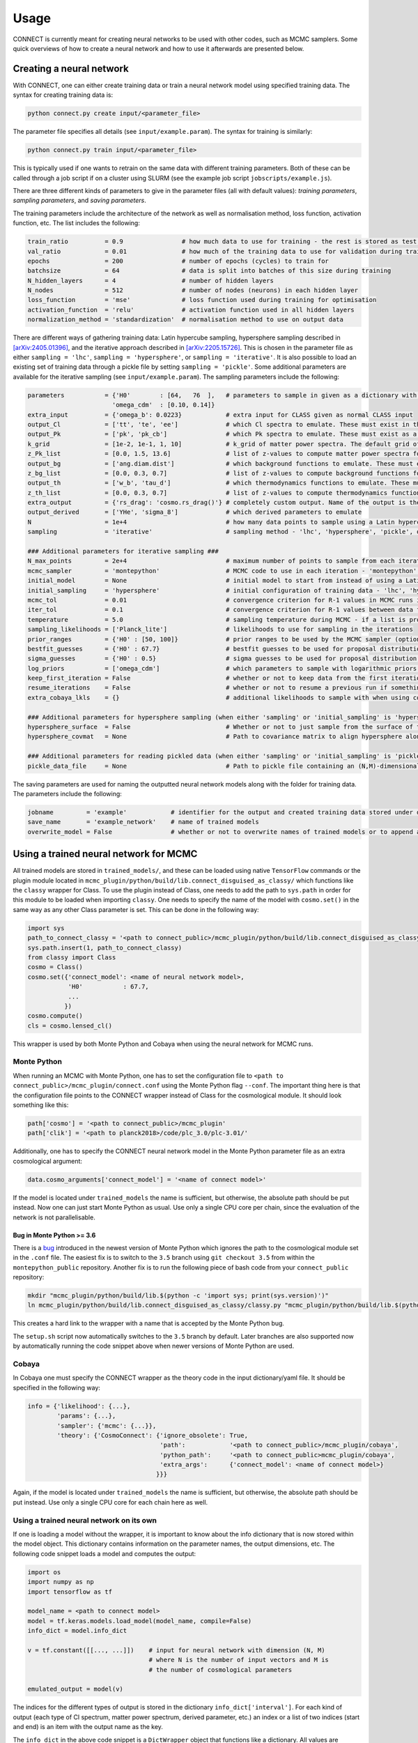 =====
Usage
=====

CONNECT is currently meant for creating neural networks to be used with other codes, such as MCMC samplers. Some quick overviews of how to create a neural network and how to use it afterwards are presented below.

Creating a neural network
=========================

With CONNECT, one can either create training data or train a neural network model using specified training data. The syntax for creating training data is:

.. code-block:: shell

    python connect.py create input/<parameter_file>

The parameter file specifies all details (see ``input/example.param``). The syntax for training is similarly:

.. code-block:: shell

    python connect.py train input/<parameter_file>

This is typically used if one wants to retrain on the same data with different training parameters. Both of these can be called through a job script if on a cluster using SLURM (see the example job script ``jobscripts/example.js``).

There are three different kinds of parameters to give in the parameter files (all with default values): *training parameters*, *sampling parameters*, and *saving parameters*.

The training parameters include the architecture of the network as well as normalisation method, loss function, activation function, etc. The list includes the following:

.. code-block:: python

    train_ratio          = 0.9                # how much data to use for training - the rest is stored as test data
    val_ratio            = 0.01               # how much of the training data to use for validation during training
    epochs               = 200                # number of epochs (cycles) to train for
    batchsize            = 64                 # data is split into batches of this size during training
    N_hidden_layers      = 4                  # number of hidden layers
    N_nodes              = 512                # number of nodes (neurons) in each hidden layer
    loss_function        = 'mse'              # loss function used during training for optimisation
    activation_function  = 'relu'             # activation function used in all hidden layers 
    normalization_method = 'standardization'  # normalisation method to use on output data

There are different ways of gathering training data: Latin hypercube sampling, hypersphere sampling described in `[arXiv:2405.01396] <https://arxiv.org/abs/2405.01396>`_, and the iterative approach described in `[arXiv:2205.15726] <https://arxiv.org/abs/2205.15726>`_. This is chosen in the parameter file as either ``sampling = 'lhc'``, ``sampling = 'hypersphere'``, or ``sampling = 'iterative'``. It is also possible to load an existing set of training data through a pickle file by setting ``sampling = 'pickle'``. Some additional parameters are available for the iterative sampling (see ``input/example.param``). The sampling parameters include the following:

.. code-block:: python

    parameters           = {'H0'        : [64,   76  ],   # parameters to sample in given as a dictionary with **min** and **max** values in a list
                           'omega_cdm'  : [0.10, 0.14]}
    extra_input          = {'omega_b': 0.0223}            # extra input for CLASS given as normal CLASS input
    output_Cl            = ['tt', 'te', 'ee']             # which Cl spectra to emulate. These must exist in the cosmo.lensed_cl() dictionary
    output_Pk            = ['pk', 'pk_cb']                # which Pk spectra to emulate. These must exist as a method in the classy wrapper, e.g. cosmo.pk_cb(k,z)
    k_grid               = [1e-2, 1e-1, 1, 10]            # k_grid of matter power spectra. The default grid of 100 values is optimal in most cases (optional)
    z_Pk_list            = [0.0, 1.5, 13.6]               # list of z-values to compute matter power spectra for
    output_bg            = ['ang.diam.dist']              # which background functions to emulate. These must exist in cosmo.get_background()
    z_bg_list            = [0.0, 0.3, 0.7]                # list of z-values to compute background functions for. This defaults to 100 evenly spaced points in log space (optional)
    output_th            = ['w_b', 'tau_d']               # which thermodynamics functions to emulate. These must exist in cosmo.get_thermodynamics()
    z_th_list            = [0.0, 0.3, 0.7]                # list of z-values to compute thermodynamics functions for. This defaults to 100 evenly spaced points in log space (optional)
    extra_output         = {'rs_drag': 'cosmo.rs_drag()'} # completely custom output. Name of the output is the key and the value is a string of code that outputs either a float, an int or a 1D array
    output_derived       = ['YHe', 'sigma_8']             # which derived parameters to emulate
    N                    = 1e+4                           # how many data points to sample using a Latin hypercube (initial step for iterative sampling)
    sampling             = 'iterative'                    # sampling method - 'lhc', 'hypersphere', 'pickle', or 'iterative'

    ### Additional parameters for iterative sampling ###
    N_max_points         = 2e+4                           # maximum number of points to sample from each iteration
    mcmc_sampler         = 'montepython'                  # MCMC code to use in each iteration - 'montepython' or 'cobaya'
    initial_model        = None                           # initial model to start from instead of using a Latin hypercube
    initial_sampling     = 'hypersphere'                  # initial configuration of training data - 'lhc', 'hypersphere' or 'pickle'
    mcmc_tol             = 0.01                           # convergence criterion for R-1 values in MCMC runs in each iteration
    iter_tol             = 0.1                            # convergence criterion for R-1 values between data from two consecutive iterations
    temperature          = 5.0                            # sampling temperature during MCMC - if a list is provided, additional iterations with annealing will be done
    sampling_likelihoods = ['Planck_lite']                # likelihoods to use for sampling in the iterations
    prior_ranges         = {'H0' : [50, 100]}             # prior ranges to be used by the MCMC sampler (optional)
    bestfit_guesses      = {'H0' : 67.7}                  # bestfit guesses to be used for proposal distribution by the MCMC sampler (optional)
    sigma_guesses        = {'H0' : 0.5}                   # sigma guesses to be used for proposal distribution by the MCMC sampler (optional)
    log_priors           = ['omega_cdm']                  # which parameters to sample with logarithmic priors (optional)
    keep_first_iteration = False                          # whether or not to keep data from the first iteration - usually bad
    resume_iterations    = False                          # whether or not to resume a previous run if something failed or additional iterations are needed
    extra_cobaya_lkls    = {}                             # additional likelihoods to sample with when using cobaya as MCMC sampler

    ### Additional parameters for hypersphere sampling (when either 'sampling' or 'initial_sampling' is 'hypersphere') ###
    hypersphere_surface  = False                          # Whether or not to just sample from the surface of the hypersphere
    hypersphere_covmat   = None                           # Path to covariance matrix to align hypersphere along axes of correlation - same format as MontePython

    ### Additional parameters for reading pickled data (when either 'sampling' or 'initial_sampling' is 'pickle') ###
    pickle_data_file     = None                           # Path to pickle file containing an (N,M)-dimensional array where M is the number of parameters and N is the number of points

The saving parameters are used for naming the outputted neural network models along with the folder for training data. The parameters include the following:

.. code-block:: python

    jobname         = 'example'            # identifier for the output and created training data stored under data/<jobname>
    save_name       = 'example_network'    # name of trained models
    overwrite_model = False                # whether or not to overwrite names of trained models or to append a suffix

.. _usage-using-trained-nn-for-mcmc:
Using a trained neural network for MCMC
=======================================

All trained models are stored in ``trained_models/``, and these can be loaded using native ``TensorFlow`` commands or the plugin module located in ``mcmc_plugin/python/build/lib.connect_disguised_as_classy/`` which functions like the ``classy`` wrapper for Class. To use the plugin instead of Class, one needs to add the path to ``sys.path`` in order for this module to be loaded when importing ``classy``. One needs to specify the name of the model with ``cosmo.set()`` in the same way as any other Class parameter is set. This can be done in the following way:

.. code-block:: python

    import sys
    path_to_connect_classy = '<path to connect_public>/mcmc_plugin/python/build/lib.connect_disguised_as_classy'
    sys.path.insert(1, path_to_connect_classy)
    from classy import Class
    cosmo = Class()
    cosmo.set({'connect_model': <name of neural network model>,
               'H0'           : 67.7,
               ...
              })
    cosmo.compute()
    cls = cosmo.lensed_cl()

This wrapper is used by both Monte Python and Cobaya when using the neural network for MCMC runs.

Monte Python
------------

When running an MCMC with Monte Python, one has to set the configuration file to ``<path to connect_public>/mcmc_plugin/connect.conf`` using the Monte Python flag ``--conf``. The important thing here is that the configuration file points to the CONNECT wrapper instead of Class for the cosmological module. It should look something like this:

.. code-block:: python

    path['cosmo'] = '<path to connect_public>/mcmc_plugin'
    path['clik'] = '<path to planck2018>/code/plc_3.0/plc-3.01/'

Additionally, one has to specify the CONNECT neural network model in the Monte Python parameter file as an extra cosmological argument:

.. code-block:: python

    data.cosmo_arguments['connect_model'] = '<name of connect model>'

If the model is located under ``trained_models`` the name is sufficient, but otherwise, the absolute path should be put instead. Now one can just start Monte Python as usual. Use only a single CPU core per chain, since the evaluation of the network is not parallelisable.

Bug in Monte Python >= 3.6
^^^^^^^^^^^^^^^^^^^^^^^^^^

There is a `bug <https://github.com/brinckmann/montepython_public/issues/333>`_ introduced in the newest version of Monte Python which ignores the path to the cosmological module set in the ``.conf`` file. The easiest fix is to switch to the ``3.5`` branch using ``git checkout 3.5`` from within the ``montepython_public`` repository. Another fix is to run the following piece of bash code from your ``connect_public`` repository:

.. code-block:: bash

    mkdir "mcmc_plugin/python/build/lib.$(python -c 'import sys; print(sys.version)')"
    ln mcmc_plugin/python/build/lib.connect_disguised_as_classy/classy.py "mcmc_plugin/python/build/lib.$(python -c 'import sys; print(sys.version)')/classy.py"

This creates a hard link to the wrapper with a name that is accepted by the Monte Python bug.

The ``setup.sh`` script now automatically switches to the ``3.5`` branch by default. Later branches are also supported now by automatically running the code snippet above when newer versions of Monte Python are used.

Cobaya
------

In Cobaya one must specify the CONNECT wrapper as the theory code in the input dictionary/yaml file. It should be specified in the following way:

.. code-block:: python

    info = {'likelihood': {...},
            'params': {...},
            'sampler': {'mcmc': {...}},
            'theory': {'CosmoConnect': {'ignore_obsolete': True,
                                        'path':            '<path to connect_public>/mcmc_plugin/cobaya',
                                        'python_path':     '<path to connect_public>mcmc_plugin/cobaya',
                                        'extra_args':      {'connect_model': <name of connect model>}
                                       }}}

Again, if the model is located under ``trained_models`` the name is sufficient, but otherwise, the absolute path should be put instead. Use only a single CPU core for each chain here as well.

Using a trained neural network on its own
-----------------------------------------

If one is loading a model without the wrapper, it is important to know about the info dictionary that is now stored within the model object. This dictionary contains information on the parameter names, the output dimensions, etc. The following code snippet loads a model and computes the output:

.. code-block:: python

    import os
    import numpy as np
    import tensorflow as tf

    model_name = <path to connect model>
    model = tf.keras.models.load_model(model_name, compile=False)
    info_dict = model.info_dict

    v = tf.constant([[..., ...]])    # input for neural network with dimension (N, M)
                                     # where N is the number of input vectors and M is
                                     # the number of cosmological parameters

    emulated_output = model(v)

The indices for the different types of output is stored in the dictionary ``info_dict['interval']``. For each kind of output (each type of Cl spectrum, matter power spectrum, derived parameter, etc.) an index or a list of two indices (start and end) is an item with the output name as the key.

The ``info_dict`` in the above code snippet is a ``DictWrapper`` object that functions like a dictionary. All values are TensorFlow variables and all strings (except keys) are byte strings. The byte strings can be converted using ``<byte string>.decode('utf-8')``. If one wants a pure python dictionary with regular types (``list``, ``float``, ``str``), then the same info dictionary can be loaded from a raw string version:

.. code-block:: python

    info_dict = eval(model.get_raw_info().numpy().decode('utf-8'))

This ``info_dict`` is now usable without having to change any types.

